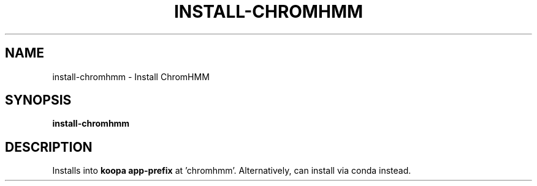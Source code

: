 .TH INSTALL-CHROMHMM 1 2019-12-03 Bash
.SH NAME
install-chromhmm \-
Install ChromHMM
.SH SYNOPSIS
.B install-chromhmm
.SH DESCRIPTION
Installs into \fBkoopa app-prefix\fP at 'chromhmm'.
Alternatively, can install via conda instead.
